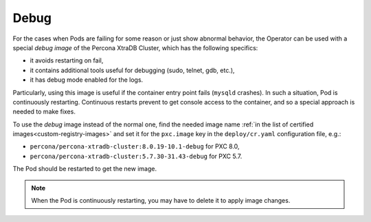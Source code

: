 .. _debug-images:

Debug
=================

For the cases when Pods are failing for some reason or just show abnormal behavior, 
the Operator can be used with a special *debug image* of the Percona XtraDB Cluster,
which has the following specifics:

* it avoids restarting on fail,
* it contains additional tools useful for debugging (sudo, telnet, gdb, etc.),
* it has debug mode enabled for the logs.

Particularly, using this image is useful if the container entry point fails
(``mysqld`` crashes). In such a situation, Pod is continuously restarting.
Continuous restarts prevent to get console access to the container,
and so a special approach is needed to make fixes.

To use the *debug* image instead of the normal one, find the needed image name
:ref:`in the list of certified images<custom-registry-images>` and set it
for the ``pxc.image`` key in the ``deploy/cr.yaml`` configuration file, e.g.:

* ``percona/percona-xtradb-cluster:8.0.19-10.1-debug`` for PXC 8.0,
* ``percona/percona-xtradb-cluster:5.7.30-31.43-debug`` for PXC 5.7.

The Pod should be restarted to get the new image.

.. note::  When the Pod is continuously restarting, you may have to delete it
   to apply image changes.
